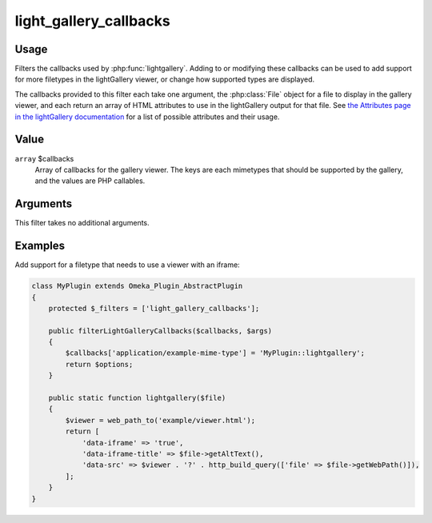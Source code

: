 .. _lightgallerycallbacks:

#######################
light_gallery_callbacks
#######################

.. versionadded:: 3.2

*****
Usage
*****

Filters the callbacks used by :php:func:`lightgallery`. Adding to or modifying
these callbacks can be used to add support for more filetypes in the
lightGallery viewer, or change how supported types are displayed.

The callbacks provided to this filter each take one argument, the
:php:class:`File` object for a file to display in the gallery viewer, and
each return an array of HTML attributes to use in the lightGallery output for
that file. See `the Attributes page in the lightGallery documentation <https://www.lightgalleryjs.com/docs/attributes/>`__
for a list of possible attributes and their usage.

*****
Value
*****

``array`` $callbacks
    Array of callbacks for the gallery viewer. The keys are each
    mimetypes that should be supported by the gallery, and the values are
    PHP callables.

*********
Arguments
*********

This filter takes no additional arguments.

********
Examples
********

Add support for a filetype that needs to use a viewer with an iframe:

.. code-block:: php

    class MyPlugin extends Omeka_Plugin_AbstractPlugin
    {
        protected $_filters = ['light_gallery_callbacks'];
    
        public filterLightGalleryCallbacks($callbacks, $args)
        {
            $callbacks['application/example-mime-type'] = 'MyPlugin::lightgallery';
            return $options;
        }

        public static function lightgallery($file)
        {
            $viewer = web_path_to('example/viewer.html');
            return [
                'data-iframe' => 'true',
                'data-iframe-title' => $file->getAltText(),
                'data-src' => $viewer . '?' . http_build_query(['file' => $file->getWebPath()]),
            ];
        }
    }
